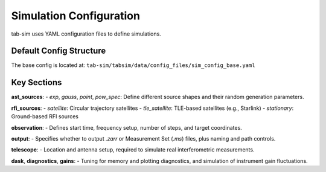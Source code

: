 Simulation Configuration
========================

tab-sim uses YAML configuration files to define simulations.

Default Config Structure
------------------------

The base config is located at:
``tab-sim/tabsim/data/config_files/sim_config_base.yaml``

Key Sections
------------

**ast_sources**:
- `exp`, `gauss`, `point`, `pow_spec`: Define different source shapes and their random generation parameters.

**rfi_sources**:
- `satellite`: Circular trajectory satellites
- `tle_satellite`: TLE-based satellites (e.g., Starlink)
- `stationary`: Ground-based RFI sources

**observation**:
- Defines start time, frequency setup, number of steps, and target coordinates.

**output**:
- Specifies whether to output `.zarr` or Measurement Set (`.ms`) files, plus naming and path controls.

**telescope**:
- Location and antenna setup, required to simulate real interferometric measurements.

**dask**, **diagnostics**, **gains**:
- Tuning for memory and plotting diagnostics, and simulation of instrument gain fluctuations.
